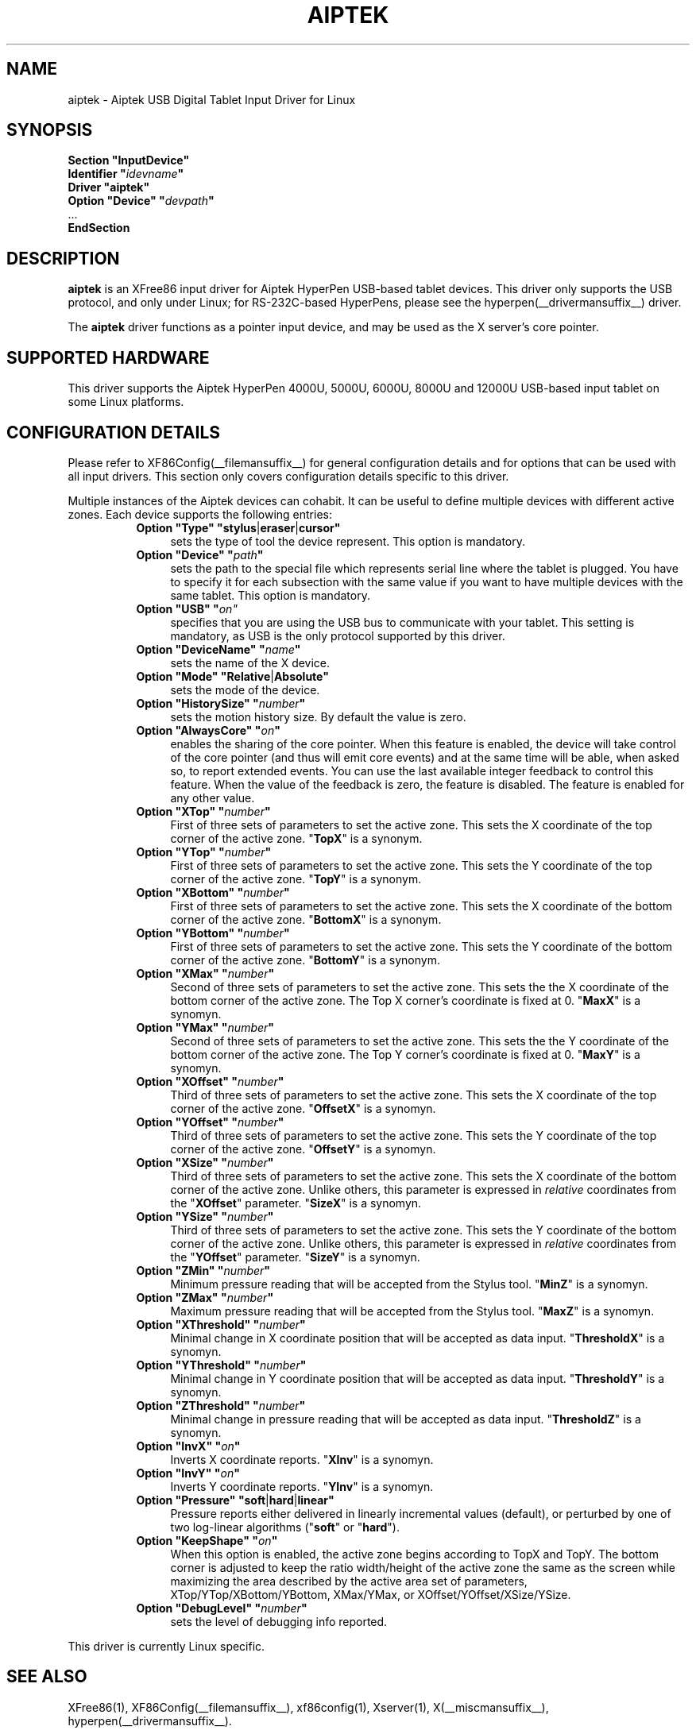.\" $XFree86: xc/programs/Xserver/hw/xfree86/input/aiptek/aiptek.man,v 1.2 2005/06/11 02:40:55 dawes Exp $ 
.\" shorthand for double quote that works everywhere.
.ds q \N'34'
.TH AIPTEK __drivermansuffix__ __vendorversion__
.SH NAME
aiptek \- Aiptek USB Digital Tablet Input Driver for Linux
.SH SYNOPSIS
.nf
.B "Section \*qInputDevice\*q"
.BI "  Identifier \*q" idevname \*q
.B  "  Driver \*qaiptek\*q"
.BI "  Option \*qDevice\*q   \*q" devpath \*q
\ \ ...
.B EndSection
.fi
.SH DESCRIPTION
.B aiptek 
is an XFree86 input driver for Aiptek HyperPen USB-based tablet devices.
This driver only supports the USB protocol, and only under Linux; for 
RS-232C-based HyperPens, please see the
hyperpen(__drivermansuffix__) driver.
.PP
The
.B aiptek
driver functions as a pointer input device, and may be used as the
X server's core pointer.
.SH SUPPORTED HARDWARE
This driver supports the Aiptek HyperPen 4000U, 5000U, 6000U, 8000U
and 12000U USB-based input tablet on some Linux platforms.
.SH CONFIGURATION DETAILS
Please refer to XF86Config(__filemansuffix__) for general configuration
details and for options that can be used with all input drivers.  This
section only covers configuration details specific to this driver.
.PP
Multiple instances of the Aiptek devices can cohabit. It can be useful
to define multiple devices with different active zones. Each device
supports the following entries:
.RS 8
.TP 4
.BR "Option \*qType\*q \*qstylus" | eraser | cursor\*q
sets the type of tool the device represent. This option is mandatory.
.TP 4
.BI "Option \*qDevice\*q \*q" path \*q
sets the path to the special file which represents serial line where
the tablet is plugged.  You have to specify it for each subsection with
the same value if you want to have multiple devices with the same tablet.
This option is mandatory.
.TP 4
.BI "Option \*qUSB\*q \*q" on"\fP
specifies that you are using the USB bus to communicate with your tablet.
This setting is mandatory, as USB is the only protocol supported by this driver.
.TP 4
.BI "Option \*qDeviceName\*q \*q" name \*q
sets the name of the X device.
.TP 4
.BR "Option \*qMode\*q \*qRelative" | Absolute\*q
sets the mode of the device.
.TP 4
.BI "Option \*qHistorySize\*q \*q" number \*q
sets the motion history size. By default the value is zero.
.TP 4
.BI "Option \*qAlwaysCore\*q \*q" on \*q
enables the sharing of the core pointer. When this feature is enabled, the
device will take control of the core pointer (and thus will emit core events)
and at the same time will be able, when asked so, to report extended events.
You can use the last available integer feedback to control this feature. When
the value of the feedback is zero, the feature is disabled. The feature is
enabled for any other value.
.TP 4
.BI "Option \*qXTop\*q \*q" number \*q
First of three sets of parameters to set the active zone. This sets the X coordinate of the top corner of the active zone.
.RB \*q TopX \*q
is a synonym.
.TP 4
.BI "Option \*qYTop\*q \*q" number \*q
First of three sets of parameters to set the active zone. This sets the
Y coordinate of the top corner of the active zone.
.RB \*q TopY \*q
is a synonym.
.TP 4
.BI "Option \*qXBottom\*q \*q" number \*q
First of three sets of parameters to set the active zone. This sets the
X coordinate of the bottom corner of the active zone.
.RB \*q BottomX \*q
is a synonym.
.TP 4
.BI "Option \*qYBottom\*q \*q" number \*q
First of three sets of parameters to set the active zone. This sets the
Y coordinate of the bottom corner of the active zone.
.RB \*q BottomY \*q
is a synonym.
.TP 4
.BI "Option \*qXMax\*q \*q" number \*q
Second of three sets of parameters to set the active zone. This sets the
the X coordinate of the bottom corner of the active zone. The Top X
corner's coordinate is fixed at 0.
.RB \*q MaxX \*q
is a synomyn.
.TP 4
.BI "Option \*qYMax\*q \*q" number \*q
Second of three sets of parameters to set the active zone. This sets the
the Y coordinate of the bottom corner of the active zone. The Top Y
corner's coordinate is fixed at 0.
.RB \*q MaxY \*q
is a synomyn.
.TP 4
.BI "Option \*qXOffset\*q \*q" number \*q
Third of three sets of parameters to set the active zone. This sets the
X coordinate of the top corner of the active zone.
.RB \*q OffsetX \*q
is a synomyn.
.TP 4
.BI "Option \*qYOffset\*q \*q" number \*q
Third of three sets of parameters to set the active zone. This sets the
Y coordinate of the top corner of the active zone.
.RB \*q OffsetY \*q
is a synomyn.
.TP 4
.BI "Option \*qXSize\*q \*q" number \*q
Third of three sets of parameters to set the active zone. This sets the
X coordinate of the bottom corner of the active zone. Unlike others,
this parameter is expressed in \fIrelative\fP coordinates from the
.RB \*q XOffset \*q
parameter.
.RB \*q SizeX \*q
is a synomyn.
.TP 4
.BI "Option \*qYSize\*q \*q" number \*q
Third of three sets of parameters to set the active zone. This sets the
Y coordinate of the bottom corner of the active zone. Unlike others,
this parameter is expressed in \fIrelative\fP coordinates from the
.RB \*q YOffset \*q
parameter.
.RB \*q SizeY \*q
is a synomyn.
.TP 4
.BI "Option \*qZMin\*q \*q" number \*q
Minimum pressure reading that will be accepted from the Stylus tool.
.RB \*q MinZ \*q
is a synomyn.
.TP 4
.BI "Option \*qZMax\*q \*q" number \*q
Maximum pressure reading that will be accepted from the Stylus tool.
.RB \*q MaxZ \*q
is a synomyn.
.TP 4
.BI "Option \*qXThreshold\*q \*q" number \*q
Minimal change in X coordinate position that will be accepted as data
input.
.RB \*q ThresholdX \*q
is a synomyn.
.TP 4
.BI "Option \*qYThreshold\*q \*q" number \*q
Minimal change in Y coordinate position that will be accepted as data
input.
.RB \*q ThresholdY \*q
is a synomyn.
.TP 4
.BI "Option \*qZThreshold\*q \*q" number \*q
Minimal change in pressure reading that will be accepted as data input.
.RB \*q ThresholdZ \*q
is a synomyn.
.TP 4
.BI "Option \*qInvX\*q \*q" on \*q
Inverts X coordinate reports.
.RB \*q XInv \*q
is a synomyn.
.TP 4
.BI "Option \*qInvY\*q \*q" on \*q
Inverts Y coordinate reports.
.RB \*q YInv \*q
is a synomyn.
.TP 4
.BR "Option \*qPressure\*q \*qsoft" | hard | linear\*q
Pressure reports either delivered in linearly incremental values (default),
or perturbed by one of two log-linear algorithms
.RB (\*q soft \*q
or
.RB \*q hard \*q).
.TP 4
.BI "Option \*qKeepShape\*q \*q" on \*q
When this option is enabled, the active zone  begins according to TopX
and TopY.  The bottom corner is adjusted to keep the ratio width/height
of the active zone the same as the screen while maximizing the area
described by the active area set of parameters, XTop/YTop/XBottom/YBottom,
XMax/YMax, or XOffset/YOffset/XSize/YSize.
.TP 4
.BI "Option \*qDebugLevel\*q \*q" number \*q
sets the level of debugging info reported.
.RE
.PP
This driver is currently Linux specific.
.PP
.SH "SEE ALSO"
XFree86(1), XF86Config(__filemansuffix__), xf86config(1), Xserver(1), X(__miscmansuffix__), hyperpen(__drivermansuffix__).
.SH AUTHORS
Bryan W. Headley <bheadley@earthlink.net>
.SH PROJECT PAGE
http://aiptektablet.sourceforge.net tracks ongoing development of this driver,
the Linux kernel driver, and a GUI front-end application that works in
concert with the above.
